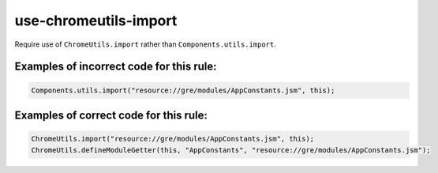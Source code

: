 use-chromeutils-import
======================

Require use of ``ChromeUtils.import`` rather than ``Components.utils.import``.

Examples of incorrect code for this rule:
-----------------------------------------

.. code-block:: js

    Components.utils.import("resource://gre/modules/AppConstants.jsm", this);

Examples of correct code for this rule:
---------------------------------------

.. code-block:: js

    ChromeUtils.import("resource://gre/modules/AppConstants.jsm", this);
    ChromeUtils.defineModuleGetter(this, "AppConstants", "resource://gre/modules/AppConstants.jsm");
